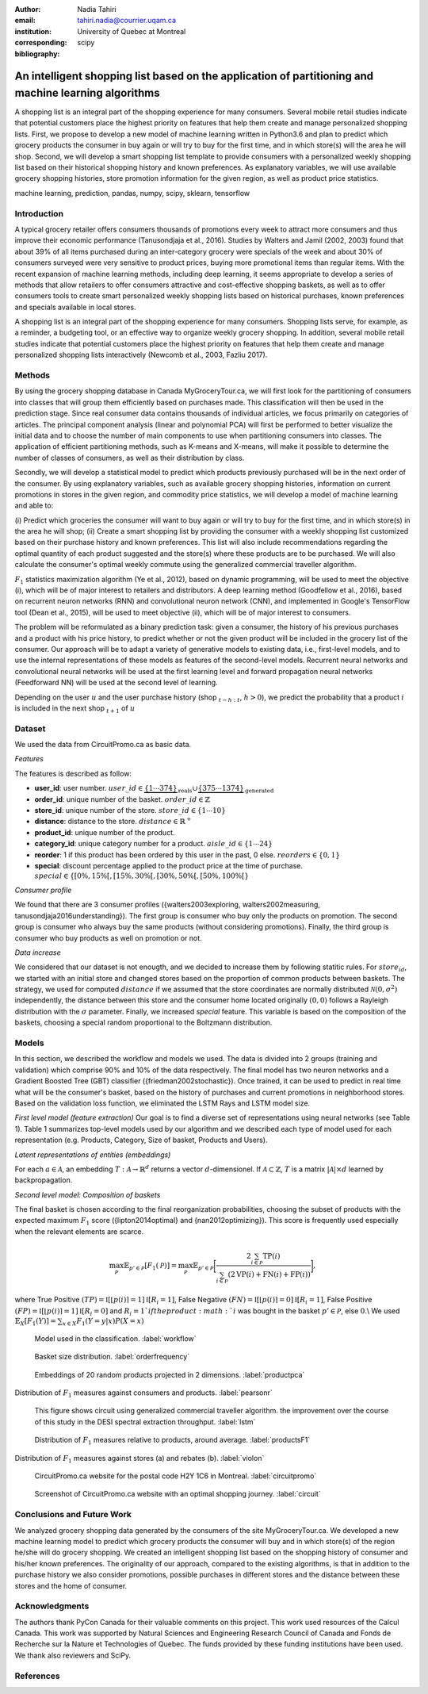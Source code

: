 :author: Nadia Tahiri
:email: tahiri.nadia@courrier.uqam.ca
:institution: University of Quebec at Montreal
:corresponding:

:bibliography: scipy

-----------------------------------------------------------------------------------------------------
An intelligent shopping list based on the application of partitioning and machine learning algorithms
-----------------------------------------------------------------------------------------------------

.. class:: abstract
   
   A shopping list is an integral part of the shopping experience for many consumers. 
   Several mobile retail studies indicate that potential customers place the highest 
   priority on features that help them create and manage personalized shopping lists. 
   First, we propose to develop a new model of machine learning written in Python3.6 
   and plan to predict which grocery products the consumer in buy again or 
   will try to buy for the first time, and in which store(s) will the area he will shop. 
   Second, we will develop a smart shopping list template to provide consumers with a 
   personalized weekly shopping list based on their historical shopping history and 
   known preferences. As explanatory variables, we will use available grocery shopping histories, 
   store promotion information for the given region, as well as product price statistics.

.. class:: keywords

   machine learning, prediction, pandas, numpy, scipy, sklearn, tensorflow
   

Introduction
------------

A typical grocery retailer offers consumers thousands of promotions every week 
to attract more consumers and thus improve their economic performance (Tanusondjaja et al., 2016). 
Studies by Walters and Jamil (2002, 2003) found that about 39% of all items purchased 
during an inter-category grocery were specials of the week and about 30% of consumers 
surveyed were very sensitive to product prices, buying more promotional items than regular items. 
With the recent expansion of machine learning methods, including deep learning, 
it seems appropriate to develop a series of methods that allow retailers to offer consumers attractive 
and cost-effective shopping baskets, as well as to offer consumers tools 
to create smart personalized weekly shopping lists based on historical purchases, 
known preferences and specials available in local stores.


A shopping list is an integral part of the shopping experience for many consumers. 
Shopping lists serve, for example, as a reminder, a budgeting tool, 
or an effective way to organize weekly grocery shopping. 
In addition, several mobile retail studies indicate that potential customers place 
the highest priority on features that help them create and manage personalized 
shopping lists interactively (Newcomb et al., 2003, Fazliu 2017).


Methods
-------

By using the grocery shopping database in Canada MyGroceryTour.ca, 
we will first look for the partitioning of consumers into classes that will group 
them efficiently based on purchases made. 
This classification will then be used in the prediction stage. 
Since real consumer data contains thousands of individual articles, 
we focus primarily on categories of articles. 
The principal component analysis (linear and polynomial PCA) will first be performed to better visualize the initial data 
and to choose the number of main components to use when partitioning consumers into classes. 
The application of efficient partitioning methods, such as K-means and X-means, 
will make it possible to determine the number of classes of consumers, 
as well as their distribution by class.

Secondly, we will develop a statistical model to predict which products previously purchased will be 
in the next order of the consumer. By using explanatory variables, such as available grocery shopping histories, 
information on current promotions in stores in the given region, and commodity price statistics, 
we will develop a model of machine learning and able to:

(i) Predict which groceries the consumer will want to buy again 
or will try to buy for the first time, and in which store(s) in the area he will shop;
(ii) Create a smart shopping list by providing the consumer 
with a weekly shopping list customized based on their purchase history and known preferences. 
This list will also include recommendations regarding the optimal quantity of each product suggested and the store(s) 
where these products are to be purchased. We will also calculate the consumer's optimal weekly commute 
using the generalized commercial traveller algorithm.

:math:`F_1` statistics maximization algorithm (Ye et al., 2012), 
based on dynamic programming, will be used to meet the objective (i), 
which will be of major interest to retailers and distributors. 
A deep learning method (Goodfellow et al., 2016), based on recurrent neuron networks (RNN) 
and convolutional neuron network (CNN), and implemented in Google's TensorFlow tool (Dean et al., 2015), 
will be used to meet objective (ii), which will be of major interest to consumers.

The problem will be reformulated as a binary prediction task: given a consumer, 
the history of his previous purchases and a product with his price history, 
to predict whether or not the given product will be included in the grocery list of the consumer. 
Our approach will be to adapt a variety of generative models to existing data, i.e., 
first-level models, and to use the internal representations of 
these models as features of the second-level models. 
Recurrent neural networks and convolutional neural networks will be used at the first learning level 
and forward propagation neural networks (Feedforward NN) 
will be used at the second level of learning.

Depending on the user :math:`u` and the user purchase history
(shop :math:`_{t-h:t}`, :math:`h>0`), we predict the probability that a product :math:`i` is included 
in the next shop :math:`_{t+1}` of :math:`u`


Dataset
-------

We used the data from CircuitPromo.ca as basic data. 

*Features*

The features is described as follow:

- **user\_id**: user number. :math:`user\_id \in \underbrace{\{1 \cdots 374\}}_{\text{reals}} \cup \underbrace{\{375 \cdots 1374\}}_{\text{generated}}`
- **order\_id**: unique number of the basket. :math:`order\_id \in \mathbb{Z}`
- **store\_id**: unique number of the store. :math:`store\_id \in \{1 \cdots 10\}` 
- **distance**: distance to the store. :math:`distance \in \mathbb{R}^+`
- **product\_id**: unique number of the product.
- **category\_id**: unique category number for a product. :math:`aisle\_id \in \{1 \cdots 24\}`  
- **reorder**: 1 if this product has been ordered by this user in the past, 0 else. :math:`reorders \in \{0,1\}`
- **special**: discount percentage applied to the product price at the time of purchase. :math:`special \in \{[0\%,15\%[, [15\%,30\%[, [30\%,50\%[, [50\%,100\%[\}`
	 
*Consumer profile*

We found that there are 3 consumer profiles ({walters2003exploring, walters2002measuring, tanusondjaja2016understanding}). 
The first group is consumer who buy only the products on promotion. 
The second group is consumer who always buy the same products (without considering promotions).
Finally, the third group is consumer who buy products as well on promotion or not.

*Data increase*

We considered that our dataset is not enougth, and we decided to increase them by following statitic rules. 
For :math:`store_id`, we started with an initial store and changed stores based on the proportion of common products between baskets.
The strategy, we used for computed :math:`distance` if we assumed that the store coordinates are normally distributed :math:`\mathcal{N}(0,\sigma^2)` independently, 
the distance between this store and the consumer home located originally :math:`(0,0)` follows a Rayleigh distribution with the :math:`\sigma` parameter.
Finally, we increased `special` feature. This variable is based on the composition of the baskets, choosing a special random proportional to the Boltzmann distribution.


Models
------

In this section, we described the workflow and models we used.
The data is divided into 2 groups (training and validation) which comprise 90% and 10% of the data respectively.
The final model has two neuron networks and a Gradient Boosted Tree (GBT) classifier ({friedman2002stochastic}).
Once trained, it can be used to predict in real time what will be the consumer's basket, based on the history of purchases and current promotions in neighborhood stores.
Based on the validation loss function, we eliminated the LSTM Rays and LSTM model size.

*First level model (feature extraction)*
Our goal is to find a diverse set of representations using neural networks (see Table 1). 
Table 1 summarizes top-level models used by our algorithm and we described each type of model used for each representation (e.g. Products, Category, Size of basket, Products and Users).

.. raw:: latex

   \begin{table}

     \begin{longtable}{lcc}
     \hline
     \textbf{Representation} & \textbf{Description} & \textbf{Type}\tabularnewline
     \hline
     \textcolor{blue}{Products} & \textcolor{blue}{\begin{tabular}{@{}c@{}} Model P$(\text{product}_{i}\in \text{order}_{t+1})$\\ with orders$_{t-h,t}$, $h>0$.\end{tabular}}& \textcolor{blue}{\begin{tabular}{@{}c@{}}LSTM\\ (300 neurons)\end{tabular}} \\
     \hline
     Categories & Predicts P$(\exists i:\text{product}_{i,t+1} \in \text{category}_r)$. & \begin{tabular}{@{}c@{}}LSTM\\ (300 neurons)\end{tabular}\\
     \hline
     Size & Predict the size of the order$_{t+1}$. & \begin{tabular}{@{}c@{}}LSTM\\ (300 neurons)\end{tabular}\\
     \hline
     \textcolor{blue}{\begin{tabular}{@{}c@{}}Users \\ Products \end{tabular}} & \textcolor{blue}{Decomposed $V_{(u \times p)}=W_{(u \times d)}	H^T_{(p \times d)}$} & \textcolor{blue}{\begin{tabular}{@{}c@{}}Dense\\ (50 neurons)\end{tabular}}\\
     \hline
     \end{longtable}

     \caption{Top-level models used.}
		 \label{tab:model1}

   \end{table}


*Latent representations of entities (embeddings)*

For each :math:`a \in \mathcal{A}`, an embedding :math:`T:\mathcal{A} \rightarrow \mathbb{R}^{d}` returns a vector :math:`d`-dimensionel.
If :math:`\mathcal{A} \subset \mathbb{Z}`, :math:`T` is a matrix :math:`|\mathcal{A}|\times d` learned by backpropagation.

.. raw:: latex

	\begin{table}
		
		\begin{longtable}{lcc}
		\hline
		\textbf{Model} & \textbf{Embedding} & \textbf{Dimensions}\tabularnewline
		\hline
		LSTM Products & Products & $49,684 \times 300$\\
		\hline
		LSTM Products & Catégories & $24 \times 50$\\
		\hline
		LSTM Products & Departments & $50 \rightarrow 10$\\
		\hline
		LSTM Products & Users & $1,374 \times 300$\\
		\hline
		NNMF & Users & $1,374 \times 25$\\
		\hline
		NNMF & Products & $49,684 \times 25$\\
		\hline		
		\end{longtable}

		\caption{Dimensions of the representations learned by different models.}
		\label{tab:model2}

	\end{table}

*Second level model: Composition of baskets*

The final basket is chosen according to the final reorganization probabilities, choosing the subset of products with the expected maximum :math:`F_1` score ({lipton2014optimal} and {nan2012optimizing}).
This score is frequently used especially when the relevant elements are scarce.

.. math::
	\max_\mathcal{P} \mathbb{E}_{p'\in \mathcal{P}}[F_1(\mathcal{P})]=\max_\mathcal{P}\mathbb{E}_{p'\in \mathcal{P}}\bigg[\frac{2\sum_{i\in \mathcal{P}}\text{TP}(i)}{\sum_{i\in \mathcal{P}}(2\text{VP}(i)+\text{FN}(i)+\text{FP}(i))}\bigg],

where True Positive :math:`(TP)=\mathbb{I}[\lfloor p(i)\rceil=1]\mathbb{I}[R_i=1]`, False Negative :math:`(FN)=\mathbb{I}[\lfloor p(i)\rceil=0]\mathbb{I}[R_i=1]`, False Positive :math:`(FP)=\mathbb{I}[\lfloor p(i)\rceil=1]\mathbb{I}[R_i=0]` and :math:`R_i=1`if the product :math:`i` was bought in the basket :math:`p'\in \mathcal{P}`, else :math:`0`.\\
We used :math:`\mathbb{E}_{X}[F_1(Y)]=\sum_{x\in X}F_1(Y=y|x)P(X=x)`

.. figure:: figures/workflow.png
	 
	 Model used in the classification. :label:`workflow`

.. figure:: figures/order_frequency.png
	 
	 Basket size distribution. :label:`orderfrequency`

.. figure:: figures/product_pca.png
	 
	 Embeddings of 20 random products projected in 2 dimensions. :label:`productpca`


.. raw:: latex
	
	\begin{table}

		\begin{longtable}{|l|c|}
		\hline
           \textbf{Product} &  \textbf{Number of baskets} \\
		\hline
                     Banana &   6138 \\
               Strawberries &   3663 \\
       Organic Baby Spinach &   1683 \\
                      Limes &   1485 \\
                 Cantaloupe &   1089 \\
              Bing Cherries &    891 \\
         Small Hass Avocado &    891 \\
         Organic Whole Milk &    891 \\
                Large Lemon &    792 \\
 Sparkling Water Grapefruit &    792 \\
		\hline
		\end{longtable}
		\caption{The 10 most popular products included in the predicted baskets.}
  \end{table}

.. figure:: figures/pearsonr.png
   :align: center
   
   Distribution of :math:`F_1` measures against consumers and products. :label:`pearsonr`
   
.. figure:: figures/lstm.png
   
   This figure shows circuit using generalized commercial traveller algorithm. the improvement over the course of this study in the DESI 
   spectral extraction throughput. :label:`lstm`

.. figure:: figures/products_F1.png
	 
	 Distribution of :math:`F_1` measures relative to products, around average. :label:`productsF1`
   
.. figure:: figures/violon.png
   :align: center
   :scale: 15%
   
   Distribution of :math:`F_1` measures against stores (a) and rebates (b). :label:`violon`

.. figure:: figures/smartshopping_1.png
   
	 CircuitPromo.ca website for the postal code H2Y 1C6 in Montreal. :label:`circuitpromo` 

.. figure:: figures/mygrocerytour_circuit.png
	 
	 Screenshot of CircuitPromo.ca website with an optimal shopping journey. :label:`circuit`

.. raw:: latex
	
	\begin{table}

		\begin{longtable}{lc}
		\hline
                                      \textbf{Product} &        \textbf{F} \\
		\hline
    Gogo Squeez Organic Apple Strawberry Applesauce &  0.042057 \\
            Organic AppleBerry Applesauce on the Go &  0.042057 \\
                           Carrot And Celery Sticks &  0.042057 \\
             Gluten Free Peanut Butter Berry  Chewy &  0.042057 \\
                   Organic Italian Balsamic Vinegar &  0.049325 \\ 
		\hline
                         Diet Cranberry Fruit Juice &  0.599472 \\
                                     Purified Water &  0.599472 \\
     Vanilla Chocolate Peanut Butter Ice Cream Bars &  0.599472 \\
  Total 0\% with Honey Nonfat Greek Strained Yogurt &  0.590824 \\
              Total 0\% Blueberry Acai Greek Yogurt &  0.590824 \\
		\hline
		\end{longtable}
	\end{table}   

Conclusions and Future Work
---------------------------

We analyzed grocery shopping data generated by the consumers of the site MyGroceryTour.ca.
We developed a new machine learning model to predict which grocery products the consumer will
buy and in which store(s) of the region he/she will do grocery shopping.
We created an intelligent shopping list based on the shopping history of consumer and his/her
known preferences.
The originality of our approach, compared to the existing algorithms, is that in addition to the
purchase history we also consider promotions, possible purchases in different stores and the
distance between these stores and the home of consumer.


Acknowledgments
---------------
The authors thank PyCon Canada for their valuable comments on this project. This work used
resources of the Calcul Canada. This work was supported by Natural Sciences 
and Engineering Research Council of Canada and Fonds de Recherche sur la Nature et Technologies of Quebec. 
The funds provided by these funding institutions have been used. 
We thank also reviewers and SciPy.


References
----------
